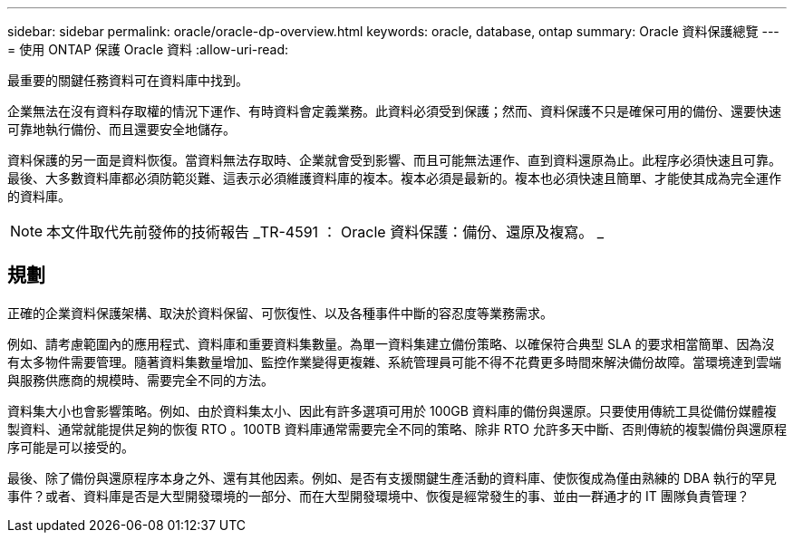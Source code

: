 ---
sidebar: sidebar 
permalink: oracle/oracle-dp-overview.html 
keywords: oracle, database, ontap 
summary: Oracle 資料保護總覽 
---
= 使用 ONTAP 保護 Oracle 資料
:allow-uri-read: 


[role="lead"]
最重要的關鍵任務資料可在資料庫中找到。

企業無法在沒有資料存取權的情況下運作、有時資料會定義業務。此資料必須受到保護；然而、資料保護不只是確保可用的備份、還要快速可靠地執行備份、而且還要安全地儲存。

資料保護的另一面是資料恢復。當資料無法存取時、企業就會受到影響、而且可能無法運作、直到資料還原為止。此程序必須快速且可靠。最後、大多數資料庫都必須防範災難、這表示必須維護資料庫的複本。複本必須是最新的。複本也必須快速且簡單、才能使其成為完全運作的資料庫。


NOTE: 本文件取代先前發佈的技術報告 _TR-4591 ： Oracle 資料保護：備份、還原及複寫。 _



== 規劃

正確的企業資料保護架構、取決於資料保留、可恢復性、以及各種事件中斷的容忍度等業務需求。

例如、請考慮範圍內的應用程式、資料庫和重要資料集數量。為單一資料集建立備份策略、以確保符合典型 SLA 的要求相當簡單、因為沒有太多物件需要管理。隨著資料集數量增加、監控作業變得更複雜、系統管理員可能不得不花費更多時間來解決備份故障。當環境達到雲端與服務供應商的規模時、需要完全不同的方法。

資料集大小也會影響策略。例如、由於資料集太小、因此有許多選項可用於 100GB 資料庫的備份與還原。只要使用傳統工具從備份媒體複製資料、通常就能提供足夠的恢復 RTO 。100TB 資料庫通常需要完全不同的策略、除非 RTO 允許多天中斷、否則傳統的複製備份與還原程序可能是可以接受的。

最後、除了備份與還原程序本身之外、還有其他因素。例如、是否有支援關鍵生產活動的資料庫、使恢復成為僅由熟練的 DBA 執行的罕見事件？或者、資料庫是否是大型開發環境的一部分、而在大型開發環境中、恢復是經常發生的事、並由一群通才的 IT 團隊負責管理？
